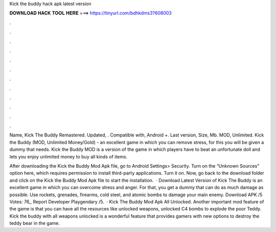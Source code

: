 Kick the buddy hack apk latest version



𝐃𝐎𝐖𝐍𝐋𝐎𝐀𝐃 𝐇𝐀𝐂𝐊 𝐓𝐎𝐎𝐋 𝐇𝐄𝐑𝐄 ===> https://tinyurl.com/bdhkdms3?608003



.



.



.



.



.



.



.



.



.



.



.



.

Name, Kick The Buddy Remastered. Updated, . Compatible with, Android +. Last version, Size, Mb. MOD, Unlimited. Kick the Buddy (MOD, Unlimited Money/Gold) - an excellent game in which you can remove stress, for this you will be given a dummy that needs. Kick the Buddy MOD is a version of the game in which players have to beat an unfortunate doll and lets you enjoy unlimited money to buy all kinds of items.

After downloading the Kick the Buddy Mod Apk file, go to Android Settings> Security. Turn on the “Unknown Sources” option here, which requires permission to install third-party applications. Turn it on. Now, go back to the download folder and click on the Kick the Buddy Mod Apk file to start the installation.  · Download Latest Version of Kick The Buddy is an excellent game in which you can overcome stress and anger. For that, you get a dummy that can do as much damage as possible. Use rockets, grenades, firearms, cold steel, and atomic bombs to damage your main enemy. Download APK /5 Votes: 76,, Report Developer Playgendary /5.  · Kick The Buddy Mod Apk All Unlocked. Another important mod feature of the game is that you can have all the resources like unlocked weapons, unlocked C4 bombs to explode the poor Teddy. Kick the buddy with all weapons unlocked is a wonderful feature that provides gamers with new options to destroy the teddy bear in the game.

